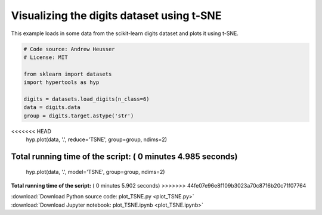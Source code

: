 

.. _sphx_glr_auto_examples_plot_TSNE.py:


=============================
Visualizing the digits dataset using t-SNE
=============================

This example loads in some data from the scikit-learn digits dataset and plots
it using t-SNE.




.. image:: /auto_examples/images/sphx_glr_plot_TSNE_001.png
    :align: center





.. code-block:: python


    # Code source: Andrew Heusser
    # License: MIT

    from sklearn import datasets
    import hypertools as hyp

    digits = datasets.load_digits(n_class=6)
    data = digits.data
    group = digits.target.astype('str')

<<<<<<< HEAD
    hyp.plot(data, '.', reduce='TSNE', group=group, ndims=2)

**Total running time of the script:** ( 0 minutes  4.985 seconds)
=======
    hyp.plot(data, '.', model='TSNE', group=group, ndims=2)

**Total running time of the script:** ( 0 minutes  5.902 seconds)
>>>>>>> 44fe07e96e8f109b3023a70c8716b20c71f07764



.. container:: sphx-glr-footer


  .. container:: sphx-glr-download

     :download:`Download Python source code: plot_TSNE.py <plot_TSNE.py>`



  .. container:: sphx-glr-download

     :download:`Download Jupyter notebook: plot_TSNE.ipynb <plot_TSNE.ipynb>`

.. rst-class:: sphx-glr-signature

    `Generated by Sphinx-Gallery <http://sphinx-gallery.readthedocs.io>`_
